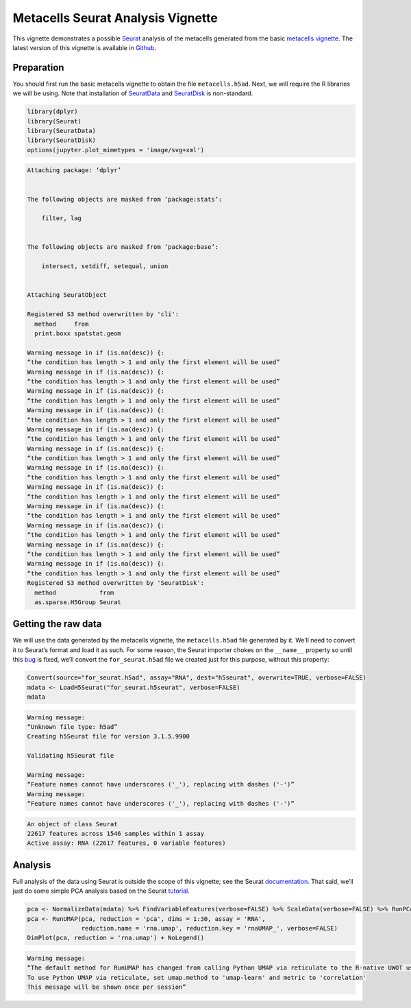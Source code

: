 Metacells Seurat Analysis Vignette
==================================

This vignette demonstrates a possible
`Seurat <https://satijalab.org/seurat/index.html>`__ analysis of the
metacells generated from the basic `metacells
vignette <Metacells_Vignette.html>`__. The latest version of this
vignette is available in
`Github <https://github.com/tanaylab/metacells/blob/master/sphinx/Seurat_Analysis.rst>`__.

Preparation
-----------

You should first run the basic metacells vignette to obtain the file
``metacells.h5ad``. Next, we will require the R libraries we will be
using. Note that installation of
`SeuratData <https://github.com/satijalab/seurat-data>`__ and
`SeuratDisk <https://github.com/mojaveazure/seurat-disk>`__ is
non-standard.

.. code:: r

    library(dplyr)
    library(Seurat)
    library(SeuratData)
    library(SeuratDisk)
    options(jupyter.plot_mimetypes = 'image/svg+xml')



.. code::


    Attaching package: ‘dplyr’


    The following objects are masked from ‘package:stats’:

        filter, lag


    The following objects are masked from ‘package:base’:

        intersect, setdiff, setequal, union


    Attaching SeuratObject

    Registered S3 method overwritten by 'cli':
      method     from
      print.boxx spatstat.geom

    Warning message in if (is.na(desc)) {:
    “the condition has length > 1 and only the first element will be used”
    Warning message in if (is.na(desc)) {:
    “the condition has length > 1 and only the first element will be used”
    Warning message in if (is.na(desc)) {:
    “the condition has length > 1 and only the first element will be used”
    Warning message in if (is.na(desc)) {:
    “the condition has length > 1 and only the first element will be used”
    Warning message in if (is.na(desc)) {:
    “the condition has length > 1 and only the first element will be used”
    Warning message in if (is.na(desc)) {:
    “the condition has length > 1 and only the first element will be used”
    Warning message in if (is.na(desc)) {:
    “the condition has length > 1 and only the first element will be used”
    Warning message in if (is.na(desc)) {:
    “the condition has length > 1 and only the first element will be used”
    Warning message in if (is.na(desc)) {:
    “the condition has length > 1 and only the first element will be used”
    Warning message in if (is.na(desc)) {:
    “the condition has length > 1 and only the first element will be used”
    Warning message in if (is.na(desc)) {:
    “the condition has length > 1 and only the first element will be used”
    Warning message in if (is.na(desc)) {:
    “the condition has length > 1 and only the first element will be used”
    Registered S3 method overwritten by 'SeuratDisk':
      method            from
      as.sparse.H5Group Seurat



Getting the raw data
--------------------

We will use the data generated by the metacells vignette, the
``metacells.h5ad`` file generated by it. We’ll need to convert it to
Seurat’s format and load it as such. For some reason, the Seurat
importer chokes on the ``__name__`` property so until this
`bug <https://github.com/mojaveazure/seurat-disk/issues/82>`__ is fixed,
we’ll convert the ``for_seurat.h5ad`` file we created just for this
purpose, without this property:

.. code:: r

    Convert(source="for_seurat.h5ad", assay="RNA", dest="h5seurat", overwrite=TRUE, verbose=FALSE)
    mdata <- LoadH5Seurat("for_seurat.h5seurat", verbose=FALSE)
    mdata


.. code::

    Warning message:
    “Unknown file type: h5ad”
    Creating h5Seurat file for version 3.1.5.9900

    Validating h5Seurat file

    Warning message:
    “Feature names cannot have underscores ('_'), replacing with dashes ('-')”
    Warning message:
    “Feature names cannot have underscores ('_'), replacing with dashes ('-')”



.. code::

    An object of class Seurat
    22617 features across 1546 samples within 1 assay
    Active assay: RNA (22617 features, 0 variable features)


Analysis
--------

Full analysis of the data using Seurat is outside the scope of this
vignette; see the Seurat
`documentation <https://satijalab.org/seurat/index.html>`__. That said,
we’ll just do some simple PCA analysis based on the Seurat
`tutorial <https://satijalab.org/seurat/articles/weighted_nearest_neighbor_analysis.html>`__.

.. code:: r

    pca <- NormalizeData(mdata) %>% FindVariableFeatures(verbose=FALSE) %>% ScaleData(verbose=FALSE) %>% RunPCA(verbose=FALSE)
    pca <- RunUMAP(pca, reduction = 'pca', dims = 1:30, assay = 'RNA',
                   reduction.name = 'rna.umap', reduction.key = 'rnaUMAP_', verbose=FALSE)
    DimPlot(pca, reduction = 'rna.umap') + NoLegend()


.. code::

    Warning message:
    “The default method for RunUMAP has changed from calling Python UMAP via reticulate to the R-native UWOT using the cosine metric
    To use Python UMAP via reticulate, set umap.method to 'umap-learn' and metric to 'correlation'
    This message will be shown once per session”



.. image:: Seurat_Analysis_6_1.svg

